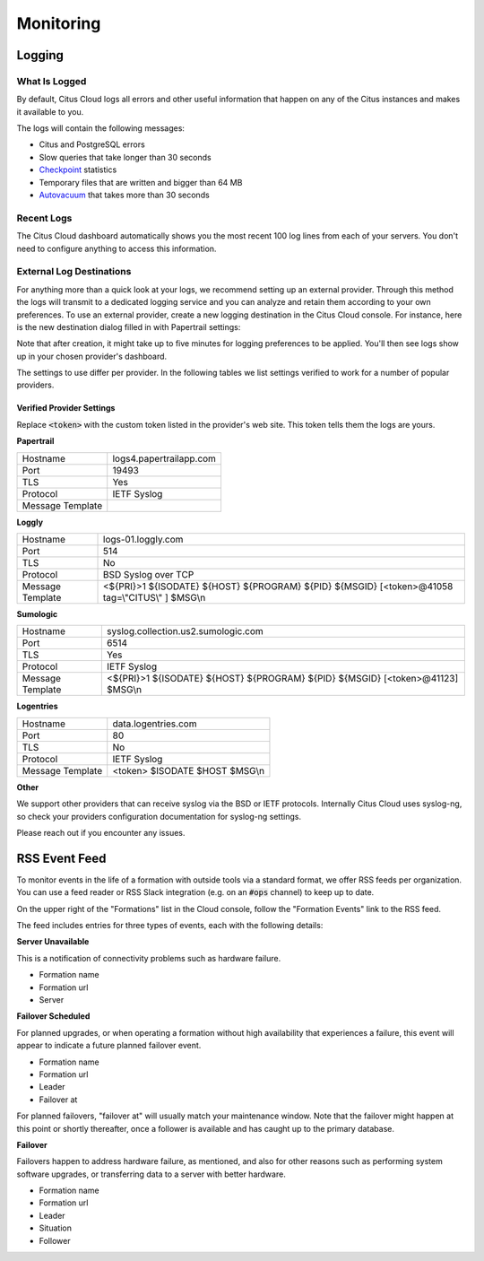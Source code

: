 Monitoring
##########

Logging
=======

What Is Logged
--------------

By default, Citus Cloud logs all errors and other useful information that happen on any of the Citus instances and makes it available to you.

The logs will contain the following messages:

* Citus and PostgreSQL errors
* Slow queries that take longer than 30 seconds
* `Checkpoint <https://www.postgresql.org/docs/current/static/wal-configuration.html>`_ statistics
* Temporary files that are written and bigger than 64 MB
* `Autovacuum <https://www.postgresql.org/docs/current/static/routine-vacuuming.html#AUTOVACUUM>`_ that takes more than 30 seconds


Recent Logs
-----------

The Citus Cloud dashboard automatically shows you the most recent 100 log lines from each of your servers. You don't need to configure anything to access this information.

.. image:: ../images/citus_logs_dashboard.png


External Log Destinations
-------------------------

For anything more than a quick look at your logs, we recommend setting up an external provider. Through this method the logs will transmit to a dedicated logging service and you can analyze and retain them according to your own preferences. To use an external provider, create a new logging destination in the Citus Cloud console. For instance, here is the new destination dialog filled in with Papertrail settings:

.. image:: ../images/citus_logs_add_log_form.png

Note that after creation, it might take up to five minutes for logging preferences to be applied. You'll then see logs show up in your chosen provider's dashboard.

The settings to use differ per provider. In the following tables we list settings verified to work for a number of popular providers.

Verified Provider Settings
~~~~~~~~~~~~~~~~~~~~~~~~~~

Replace :code:`<token>` with the custom token listed in the provider's web site. This token tells them the logs are yours.

**Papertrail**

+------------------+-------------------------+
| Hostname         | logs4.papertrailapp.com |
+------------------+-------------------------+
| Port             | 19493                   |
+------------------+-------------------------+
| TLS              | Yes                     |
+------------------+-------------------------+
| Protocol         | IETF Syslog             |
+------------------+-------------------------+
| Message Template |                         |
+------------------+-------------------------+

**Loggly**

+------------------+--------------------------------------------------------------------------------------------------+
| Hostname         | logs-01.loggly.com                                                                               |
+------------------+--------------------------------------------------------------------------------------------------+
| Port             | 514                                                                                              |
+------------------+--------------------------------------------------------------------------------------------------+
| TLS              | No                                                                                               |
+------------------+--------------------------------------------------------------------------------------------------+
| Protocol         | BSD Syslog over TCP                                                                              |
+------------------+--------------------------------------------------------------------------------------------------+
| Message Template | <${PRI}>1 ${ISODATE} ${HOST} ${PROGRAM} ${PID} ${MSGID} [<token>@41058 tag=\\"CITUS\\" ] $MSG\\n |
+------------------+--------------------------------------------------------------------------------------------------+

**Sumologic**

+------------------+---------------------------------------------------------------------------------+
| Hostname         | syslog.collection.us2.sumologic.com                                             |
+------------------+---------------------------------------------------------------------------------+
| Port             | 6514                                                                            |
+------------------+---------------------------------------------------------------------------------+
| TLS              | Yes                                                                             |
+------------------+---------------------------------------------------------------------------------+
| Protocol         | IETF Syslog                                                                     |
+------------------+---------------------------------------------------------------------------------+
| Message Template | <${PRI}>1 ${ISODATE} ${HOST} ${PROGRAM} ${PID} ${MSGID} [<token>@41123] $MSG\\n |
+------------------+---------------------------------------------------------------------------------+

**Logentries**

+------------------+--------------------------------+
| Hostname         | data.logentries.com            |
+------------------+--------------------------------+
| Port             | 80                             |
+------------------+--------------------------------+
| TLS              | No                             |
+------------------+--------------------------------+
| Protocol         | IETF Syslog                    |
+------------------+--------------------------------+
| Message Template | <token> $ISODATE $HOST $MSG\\n |
+------------------+--------------------------------+

**Other**

We support other providers that can receive syslog via the BSD or IETF protocols. Internally Citus Cloud uses syslog-ng, so check your providers configuration documentation for syslog-ng settings.

Please reach out if you encounter any issues.

.. raw:: html

  <script type="text/javascript">
  analytics.track('Doc', {page: 'logging', section: 'cloud'});
  </script>

RSS Event Feed
==============

To monitor events in the life of a formation with outside tools via a standard format, we offer RSS feeds per organization. You can use a feed reader or RSS Slack integration (e.g. on an :code:`#ops` channel) to keep up to date.

On the upper right of the "Formations" list in the Cloud console, follow the "Formation Events" link to the RSS feed.

.. image:: ../images/cloud-formation-events.png

The feed includes entries for three types of events, each with the following details:

**Server Unavailable**

This is a notification of connectivity problems such as hardware failure.

*  Formation name
*  Formation url
*  Server

**Failover Scheduled**

For planned upgrades, or when operating a formation without high availability that experiences a failure, this event will appear to indicate a future planned failover event.

*  Formation name
*  Formation url
*  Leader
*  Failover at

For planned failovers, "failover at" will usually match your maintenance window. Note that the failover might happen at this point or shortly thereafter, once a follower is available and has caught up to the primary database.

**Failover**

Failovers happen to address hardware failure, as mentioned, and also for other reasons such as performing system software upgrades, or transferring data to a server with better hardware.

*  Formation name
*  Formation url
*  Leader
*  Situation
*  Follower

.. raw:: html

  <script type="text/javascript">
  analytics.track('Doc', {page: 'monitoring', section: 'cloud'});
  </script>
